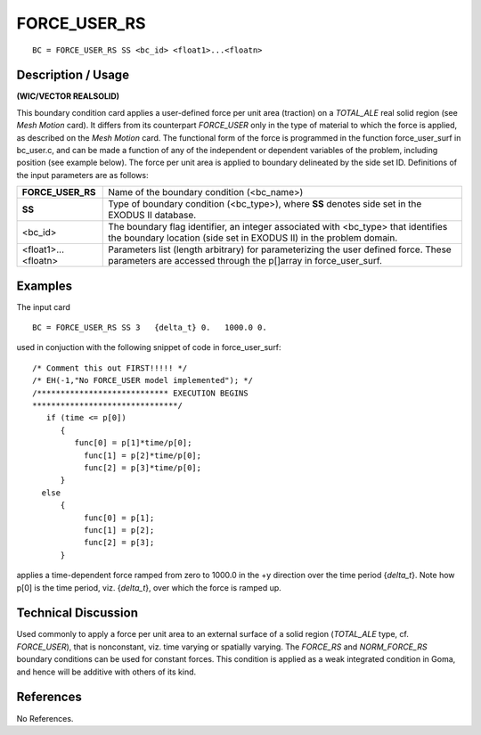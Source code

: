 *****************
**FORCE_USER_RS**
*****************

::

	BC = FORCE_USER_RS SS <bc_id> <float1>...<floatn>

-----------------------
**Description / Usage**
-----------------------

**(WIC/VECTOR REALSOLID)**

This boundary condition card applies a user-defined force per unit area (traction) on a
*TOTAL_ALE* real solid region (see *Mesh Motion* card). It differs from its counterpart
*FORCE_USER* only in the type of material to which the force is applied, as described
on the *Mesh Motion* card. The functional form of the force is programmed in the
function force_user_surf in bc_user.c, and can be made a function of any of
the independent or dependent variables of the problem, including position (see example
below). The force per unit area is applied to boundary delineated by the side set ID.
Definitions of the input parameters are as follows:

==================== =============================================================
**FORCE_USER_RS**    Name of the boundary condition (<bc_name>)
**SS**               Type of boundary condition (<bc_type>), where **SS**
                     denotes side set in the EXODUS II database.
<bc_id>              The boundary flag identifier, an integer associated with
                     <bc_type> that identifies the boundary location (side set
                     in EXODUS II) in the problem domain.
<float1>...<floatn>  Parameters list (length arbitrary) for parameterizing the
                     user defined force. These parameters are accessed
                     through the p[]array in force_user_surf.
==================== =============================================================

------------
**Examples**
------------

The input card
::

     BC = FORCE_USER_RS SS 3   {delta_t} 0.   1000.0 0.

used in conjuction with the following snippet of code in force_user_surf:

::

     /* Comment this out FIRST!!!!! */
     /* EH(-1,"No FORCE_USER model implemented"); */
     /**************************** EXECUTION BEGINS
     *******************************/
        if (time <= p[0])
           {
              func[0] = p[1]*time/p[0];
                func[1] = p[2]*time/p[0];
                func[2] = p[3]*time/p[0];
           }
       else
           {
                func[0] = p[1];
                func[1] = p[2];
                func[2] = p[3];
           }

applies a time-dependent force ramped from zero to 1000.0 in the +y direction over the
time period {*delta_t*}. Note how p[0] is the time period, viz. {*delta_t*}, over which the
force is ramped up.

-------------------------
**Technical Discussion**
-------------------------

Used commonly to apply a force per unit area to an external surface of a solid region
(*TOTAL_ALE* type, cf. *FORCE_USER*), that is nonconstant, viz. time varying or
spatially varying. The *FORCE_RS* and *NORM_FORCE_RS* boundary conditions can
be used for constant forces. This condition is applied as a weak integrated condition in
Goma, and hence will be additive with others of its kind.



--------------
**References**
--------------

No References.